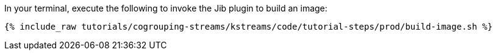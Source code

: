 In your terminal, execute the following to invoke the Jib plugin to build an image:

+++++
<pre class="snippet"><code class="shell">{% include_raw tutorials/cogrouping-streams/kstreams/code/tutorial-steps/prod/build-image.sh %}</code></pre>
+++++
